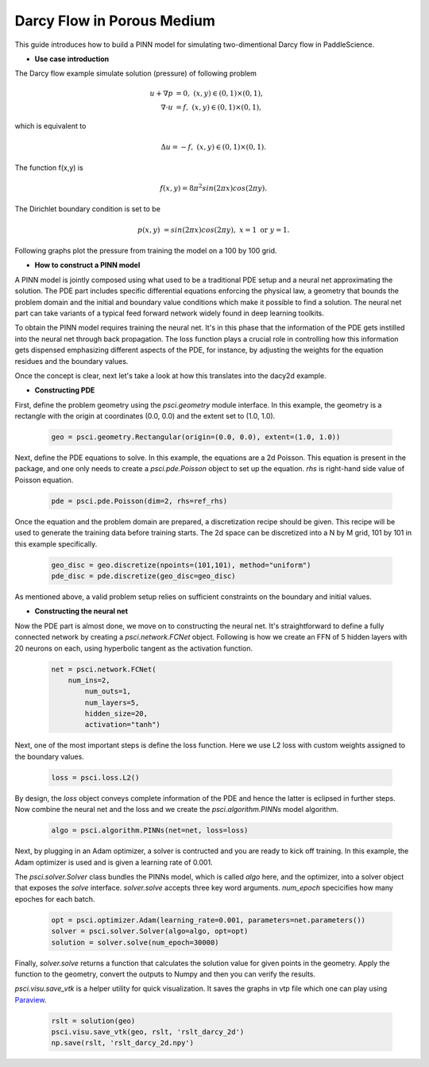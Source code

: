 Darcy Flow in Porous Medium
============================

This guide introduces how to build a PINN model for simulating two-dimentional Darcy flow in PaddleScience.

- **Use case introduction**

The Darcy flow example simulate solution (pressure) of following problem

    .. math::

            u + \nabla p & =  0, \ (x,y) \in (0,1) \times (0,1),  \\
            \nabla \cdot u & =  f, \ (x,y) \in (0,1) \times (0,1), 

which is equivalent to 

    .. math::
        \Delta u = -f, \ (x,y) \in (0,1) \times (0,1).

The function f(x,y) is 

    .. math::
       f(x,y) = 8 \pi^2 sin(2\pi x) cos(2 \pi y).

The Dirichlet boundary condition is set to be

    .. math::
       p(x,y) & =  sin(2\pi x) cos(2\pi y), \  x=1 \ \text{or} \ y=1.


Following graphs plot the pressure from training the model on a 100 by 100 grid.

.. image:: ../img/darcy_rslt_100x100.png
	   :width: 700
	   :align: center
		   

- **How to construct a PINN model**

A PINN model is jointly composed using what used to be a traditional PDE setup and
a neural net approximating the solution. The PDE part includes specific
differential equations enforcing the physical law, a geometry that bounds
the problem domain and the initial and boundary value conditions which make it
possible to find a solution. The neural net part can take variants of a typical
feed forward network widely found in deep learning toolkits.

To obtain the PINN model requires training the neural net. It's in this phase that
the information of the PDE gets instilled into the neural net through back propagation.
The loss function plays a crucial role in controlling how this information gets dispensed
emphasizing different aspects of the PDE, for instance, by adjusting the weights for
the equation residues and the boundary values.

Once the concept is clear, next let's take a look at how this translates into the
dacy2d example.

- **Constructing PDE**

First, define the problem geometry using the `psci.geometry` module interface. In this example,
the geometry is a rectangle with the origin at coordinates (0.0, 0.0) and the extent set
to (1.0, 1.0).

    .. code-block::

       geo = psci.geometry.Rectangular(origin=(0.0, 0.0), extent=(1.0, 1.0))

Next, define the PDE equations to solve. In this example, the equations are a 2d
Poisson. This equation is present in the package, and one only needs to
create a `psci.pde.Poisson` object to set up the equation. `rhs` is right-hand side value of Poisson equation.

    .. code-block::

       pde = psci.pde.Poisson(dim=2, rhs=ref_rhs)

Once the equation and the problem domain are prepared, a discretization
recipe should be given. This recipe will be used to generate the training data
before training starts. The 2d space can be discretized into a N by M
grid, 101 by 101 in this example specifically.

    .. code-block::

       geo_disc = geo.discretize(npoints=(101,101), method="uniform")
       pde_disc = pde.discretize(geo_disc=geo_disc)

As mentioned above, a valid problem setup relies on sufficient constraints on
the boundary and initial values. 


- **Constructing the neural net**

Now the PDE part is almost done, we move on to constructing the neural net.
It's straightforward to define a fully connected network by creating a `psci.network.FCNet` object.
Following is how we create an FFN of 5 hidden layers with 20 neurons on each, using hyperbolic
tangent as the activation function.


    .. code-block::

        net = psci.network.FCNet(
            num_ins=2,
	        num_outs=1,
	        num_layers=5,
	        hidden_size=20,
	        activation="tanh")

Next, one of the most important steps is define the loss function. Here we use L2
loss with custom weights assigned to the boundary values.

    .. code-block::

       loss = psci.loss.L2()

By design, the `loss` object conveys complete information of the PDE and hence the
latter is eclipsed in further steps. Now combine the neural net and the loss and we
create the `psci.algorithm.PINNs` model algorithm.

    .. code-block::

       algo = psci.algorithm.PINNs(net=net, loss=loss)


Next, by plugging in an Adam optimizer, a solver is contructed and you are ready
to kick off training. In this example, the Adam optimizer is used and is given
a learning rate of 0.001. 

The `psci.solver.Solver` class bundles the PINNs model, which is called `algo` here,
and the optimizer, into a solver object that exposes the `solve` interface.
`solver.solve` accepts three key word arguments. `num_epoch` specicifies how many
epoches for each batch. 


    .. code-block::

       opt = psci.optimizer.Adam(learning_rate=0.001, parameters=net.parameters())
       solver = psci.solver.Solver(algo=algo, opt=opt)
       solution = solver.solve(num_epoch=30000)

Finally, `solver.solve` returns a function that calculates the solution value
for given points in the geometry. Apply the function to the geometry, convert the
outputs to Numpy and then you can verify the results. 

`psci.visu.save_vtk` is a helper utility for quick visualization. It saves
the graphs in vtp file which one can play using `Paraview <https://www.paraview.org/>`_.

    .. code-block::

        rslt = solution(geo)
        psci.visu.save_vtk(geo, rslt, 'rslt_darcy_2d')
        np.save(rslt, 'rslt_darcy_2d.npy')
